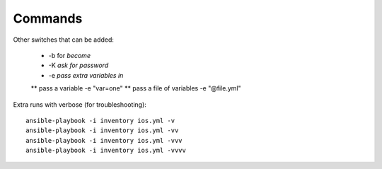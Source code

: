 Commands
=========


Other switches that can be added:

 * -b for *become*
 * -K *ask for password*
 * -e *pass extra variables in*
 ** pass a variable -e "var=one"
 ** pass a file of variables -e "@file.yml"

Extra runs with verbose (for troubleshooting):

::

  ansible-playbook -i inventory ios.yml -v
  ansible-playbook -i inventory ios.yml -vv
  ansible-playbook -i inventory ios.yml -vvv
  ansible-playbook -i inventory ios.yml -vvvv

